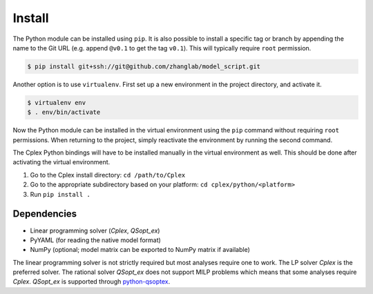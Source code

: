 
Install
=======

The Python module can be installed using ``pip``. It is also possible to
install a specific tag or branch by appending the name to the Git URL (e.g.
append ``@v0.1`` to get the tag ``v0.1``). This will typically require ``root``
permission.

.. code-block:: shell

    $ pip install git+ssh://git@github.com/zhanglab/model_script.git

Another option is to use ``virtualenv``. First set up a new environment in the
project directory, and activate it.

.. code-block:: shell

    $ virtualenv env
    $ . env/bin/activate

Now the Python module can be installed in the virtual environment using the
``pip`` command without requiring ``root`` permissions. When returning to the
project, simply reactivate the environment by running the second command.

The Cplex Python bindings will have to be installed manually in the virtual
environment as well. This should be done after activating the virtual
environment.

1. Go to the Cplex install directory: ``cd /path/to/Cplex``
2. Go to the appropriate subdirectory based on your platform:
   ``cd cplex/python/<platform>``
3. Run ``pip install .``

Dependencies
------------

- Linear programming solver (*Cplex*, *QSopt_ex*)
- PyYAML (for reading the native model format)
- NumPy (optional; model matrix can be exported to NumPy matrix if available)

The linear programming solver is not strictly required but most analyses
require one to work. The LP solver *Cplex* is the preferred solver. The
rational solver *QSopt_ex* does not support MILP problems which means that some
analyses require *Cplex*. *QSopt_ex* is supported through `python-qsoptex`_.

.. _python-qsoptex: https://github.com/jonls/python-qsoptex
